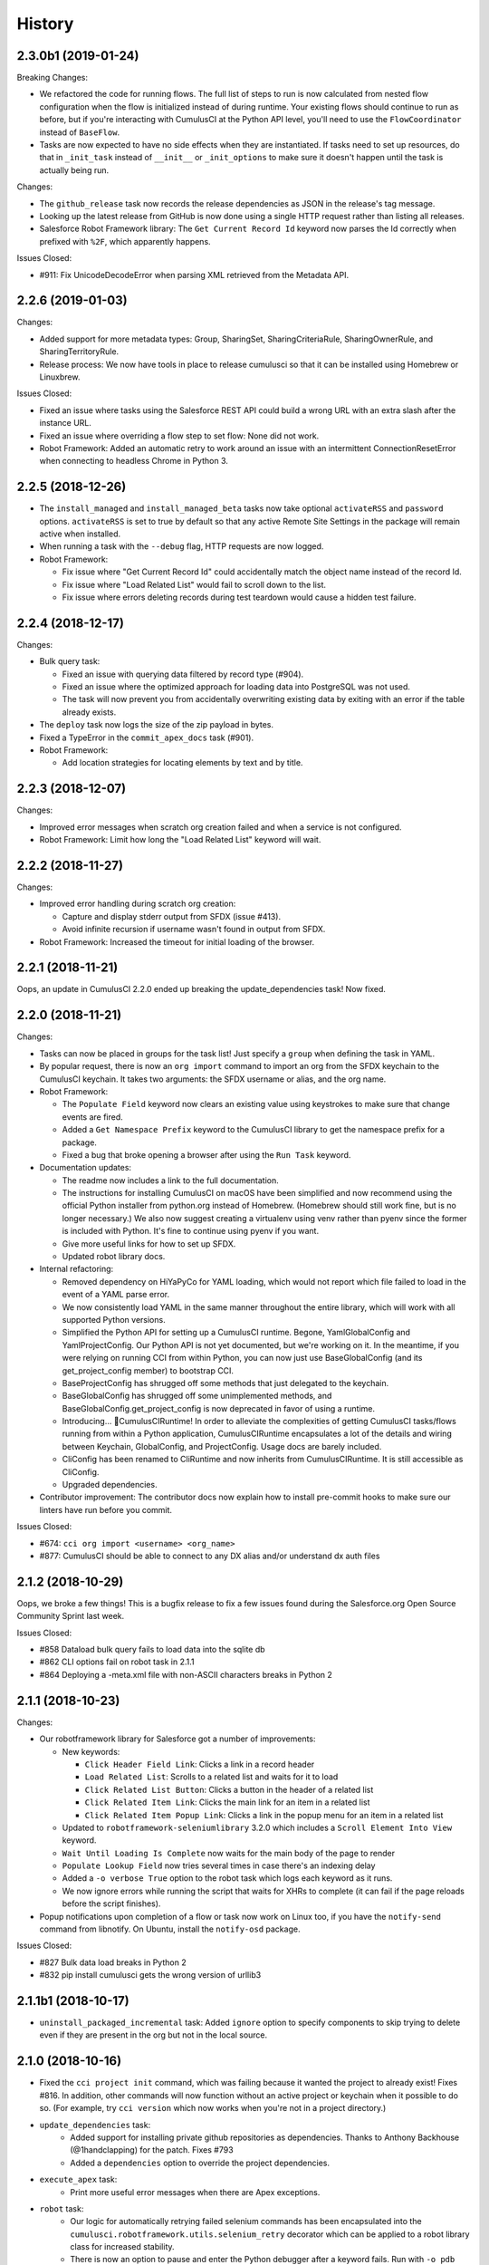 =======
History
=======

2.3.0b1 (2019-01-24)
--------------------

Breaking Changes:

* We refactored the code for running flows. The full list of steps to run is now calculated from nested flow configuration when the flow is initialized instead of during runtime. Your existing flows should continue to run as before, but if you're interacting with CumulusCI at the Python API level, you'll need to use the ``FlowCoordinator`` instead of ``BaseFlow``.
* Tasks are now expected to have no side effects when they are instantiated. If tasks need to set up resources, do that in ``_init_task`` instead of ``__init__`` or ``_init_options`` to make sure it doesn't happen until the task is actually being run.

Changes:

* The ``github_release`` task now records the release dependencies as JSON in the release's tag message.
* Looking up the latest release from GitHub is now done using a single HTTP request rather than listing all releases.
* Salesforce Robot Framework library: The ``Get Current Record Id`` keyword now parses the Id correctly when prefixed with ``%2F``, which apparently happens.

Issues Closed:

* #911: Fix UnicodeDecodeError when parsing XML retrieved from the Metadata API.

2.2.6 (2019-01-03)
------------------

Changes:

* Added support for more metadata types: Group, SharingSet, SharingCriteriaRule, SharingOwnerRule, and SharingTerritoryRule.
* Release process: We now have tools in place to release cumulusci so that it can be installed using Homebrew or Linuxbrew.

Issues Closed:

* Fixed an issue where tasks using the Salesforce REST API could build a wrong URL with an extra slash after the instance URL.
* Fixed an issue where overriding a flow step to set flow: None did not work.
* Robot Framework: Added an automatic retry to work around an issue with an intermittent ConnectionResetError when connecting to headless Chrome in Python 3.

2.2.5 (2018-12-26)
------------------

* The ``install_managed`` and ``install_managed_beta`` tasks now take optional ``activateRSS`` and ``password`` options. ``activateRSS`` is set to true by default so that any active Remote Site Settings in the package will remain active when installed.

* When running a task with the ``--debug`` flag, HTTP requests are now logged.

* Robot Framework:

  * Fix issue where "Get Current Record Id" could accidentally match the object name instead of the record Id.
  * Fix issue where "Load Related List" would fail to scroll down to the list.
  * Fix issue where errors deleting records during test teardown would cause a hidden test failure.


2.2.4 (2018-12-17)
------------------

Changes:

* Bulk query task:

  * Fixed an issue with querying data filtered by record type (#904).
  * Fixed an issue where the optimized approach for loading data into PostgreSQL was not used.
  * The task will now prevent you from accidentally overwriting existing data by exiting with an error if the table already exists.

* The ``deploy`` task now logs the size of the zip payload in bytes.

* Fixed a TypeError in the ``commit_apex_docs`` task (#901).

* Robot Framework:

  * Add location strategies for locating elements by text and by title.

2.2.3 (2018-12-07)
------------------

Changes:

* Improved error messages when scratch org creation failed and when a service is not configured.
* Robot Framework: Limit how long the "Load Related List" keyword will wait.

2.2.2 (2018-11-27)
------------------

Changes:

* Improved error handling during scratch org creation:

  * Capture and display stderr output from SFDX (issue #413).
  * Avoid infinite recursion if username wasn't found in output from SFDX.

* Robot Framework: Increased the timeout for initial loading of the browser.


2.2.1 (2018-11-21)
------------------

Oops, an update in CumulusCI 2.2.0 ended up breaking the update_dependencies task! Now fixed.

2.2.0 (2018-11-21)
------------------

Changes:

* Tasks can now be placed in groups for the task list! Just specify a ``group`` when defining the task in YAML.

* By popular request, there is now an ``org import`` command to import an org from the SFDX keychain to the CumulusCI keychain. It takes two arguments: the SFDX username or alias, and the org name.

* Robot Framework:

  * The ``Populate Field`` keyword now clears an existing value using keystrokes to make sure that change events are fired.
  * Added a ``Get Namespace Prefix`` keyword to the CumulusCI library to get the namespace prefix for a package.
  * Fixed a bug that broke opening a browser after using the ``Run Task`` keyword.

* Documentation updates:

  * The readme now includes a link to the full documentation.
  * The instructions for installing CumulusCI on macOS have been simplified and now recommend using the official Python installer from python.org instead of Homebrew. (Homebrew should still work fine, but is no longer necessary.) We also now suggest creating a virtualenv using venv rather than pyenv since the former is included with Python. It's fine to continue using pyenv if you want.
  * Give more useful links for how to set up SFDX.
  * Updated robot library docs.

* Internal refactoring:

  * Removed dependency on HiYaPyCo for YAML loading, which would not report which file failed to load in the event of a YAML parse error.
  * We now consistently load YAML in the same manner throughout the entire library, which will work with all supported Python versions.
  * Simplified the Python API for setting up a CumulusCI runtime. Begone, YamlGlobalConfig and YamlProjectConfig. Our Python API is not yet documented, but we're working on it. In the meantime, if you were relying on running CCI from within Python, you can now just use BaseGlobalConfig (and its get_project_config member) to bootstrap CCI.
  * BaseProjectConfig has shrugged off some methods that just delegated to the keychain.
  * BaseGlobalConfig has shrugged off some unimplemented methods, and BaseGlobalConfig.get_project_config is now deprecated in favor of using a runtime.
  * Introducing... 🥁CumulusCIRuntime! In order to alleviate the complexities of getting CumulusCI tasks/flows running from within a Python application, CumulusCIRuntime encapsulates a lot of the details and wiring between Keychain, GlobalConfig, and ProjectConfig. Usage docs are barely included.
  * CliConfig has been renamed to CliRuntime and now inherits from CumulusCIRuntime. It is still accessible as CliConfig.
  * Upgraded dependencies.

* Contributor improvement: The contributor docs now explain how to install pre-commit hooks to make sure our linters have run before you commit.

Issues Closed:

* #674: ``cci org import <username> <org_name>``
* #877: CumulusCI should be able to connect to any DX alias and/or understand dx auth files

2.1.2 (2018-10-29)
------------------

Oops, we broke a few things! This is a bugfix release to fix a few issues found during the Salesforce.org Open Source Community Sprint last week.

Issues Closed:

* #858 Dataload bulk query fails to load data into the sqlite db
* #862 CLI options fail on robot task in 2.1.1
* #864 Deploying a -meta.xml file with non-ASCII characters breaks in Python 2

2.1.1 (2018-10-23)
------------------

Changes:

* Our robotframework library for Salesforce got a number of improvements:

  * New keywords:

    * ``Click Header Field Link``: Clicks a link in a record header
    * ``Load Related List``: Scrolls to a related list and waits for it to load
    * ``Click Related List Button``: Clicks a button in the header of a related list
    * ``Click Related Item Link``: Clicks the main link for an item in a related list
    * ``Click Related Item Popup Link``: Clicks a link in the popup menu for an item in a related list

  * Updated to ``robotframework-seleniumlibrary`` 3.2.0 which includes a ``Scroll Element Into View`` keyword.
  * ``Wait Until Loading Is Complete`` now waits for the main body of the page to render
  * ``Populate Lookup Field`` now tries several times in case there's an indexing delay
  * Added a ``-o verbose True`` option to the robot task which logs each keyword as it runs.
  * We now ignore errors while running the script that waits for XHRs to complete
    (it can fail if the page reloads before the script finishes).

* Popup notifications upon completion of a flow or task now work on Linux too,
  if you have the ``notify-send`` command from libnotify.
  On Ubuntu, install the ``notify-osd`` package.

Issues Closed:

* #827 Bulk data load breaks in Python 2
* #832 pip install cumulusci gets the wrong version of urllib3

2.1.1b1 (2018-10-17)
--------------------

* ``uninstall_packaged_incremental`` task: Added ``ignore`` option to specify components to skip trying to delete even if they are present in the org but not in the local source.

2.1.0 (2018-10-16)
------------------

* Fixed the ``cci project init`` command, which was failing because it wanted
  the project to already exist! Fixes #816. In addition, other commands
  will now function without an active project or keychain when it possible
  to do so. (For example, try ``cci version`` which now works when you're
  not in a project directory.)
* ``update_dependencies`` task:
    * Added support for installing private github repositories as dependencies.
      Thanks to Anthony Backhouse (@1handclapping) for the patch. Fixes #793
    * Added a ``dependencies`` option to override the project dependencies.
* ``execute_apex`` task:
    * Print more useful error messages when there are Apex exceptions.
* ``robot`` task:
    * Our logic for automatically retrying failed selenium commands has been
      encapsulated into the ``cumulusci.robotframework.utils.selenium_retry``
      decorator which can be applied to a robot library class for increased
      stability.
    * There is now an option to pause and enter the Python debugger
      after a keyword fails. Run with ``-o pdb True``.
    * Revised keywords and locators to support the Winter '19 release of Salesforce
      and improve stability.
    * The ``Salesforce.robot`` file now includes the ``OperatingSystem`` and ``XML``
      libraries from Robot Framework by default. These libraries are helpful in
      building integration tests such as modifying and deploying a PageLayout
      to include a field needed in Suite Setup of an integration test.
* Revised installation instructions for Windows. Thanks Matthew Blanski (@Auchtor).
* Internal change: Use a thread-local variable instead of a global to track the current running task.

2.1.0b1 (2018-10-05)
--------------------

* It's happening! Hot on the heels of the last release, CumulusCI is making the jump to the modern era by adding **support for Python 3**! (Specifically, Python 3.6 and 3.7.) Don't worry, we'll also continue to support Python 2 for the time being. Because this is a bit more wide-reaching change than normal, we're releasing a beta first. To install the beta you'll need to explicitly request its version: ``pip install cumulusci==2.1.0b1``.
  If you already have CumulusCI, after the update it will continue to run under your Python 2 interpreter. If you want to switch to the Python 3 interpreter (which is not yet required), we recommend deleting
  your Python virtualenv and starting over with the instructions in the `tutorial <https://cumulusci.readthedocs.io/en/latest/tutorial.html>`_.  If you want to keep your Python 2-based virtualenv around just in case, follow those instructions but name the new virtualenv ``cci-py3`` instead of ``cci``.
* There are also some big changes to the **bulk data** tasks. Did you know CumulusCI has bulk data tasks? They are not configured by default, because we need to finish documenting them. But we'll list the changes in case someone is already relying on them:
  * Fixed connection resets by downloading an entire result file before processing.
  * Improved performance by processing batches in parallel, avoiding the SQLAlchemy ORM, storing inserted Ids in separate tables, and doing lookups using SQL joins rather than a separate query for each row.
  * If you're using a postgres database for local storage, performance gets even better by taking advantage of postgres' ``COPY`` command to load CSV directly.
  * Added a ``hardDelete`` option for bulk deletes.
  * Added a ``start_step`` option for bulk loads which can be used to resume loading after an error.
* The ``push_failure_report`` task will now by default hide failures that occurred due to the "Package Uninstalled" or "Salesforce Subscription Expired" errors, which are generally benign.
* Fixed the check for newer CumulusCI versions to work around an issue with old ``setuptools``.
* Contributor change: We switched CumulusCI's own tests to run using ``pytest``.
* Internal change: We switched to the ``cryptography`` library for handling keychain encryption.

2.0.13 (2018-10-02)
-------------------
* Happy Spooky October! It's unlucky release 2.0.13, with some scary-cool improvements. Just to show you how ramped up our RelEng team is now, this release had TWENTY THREE pull requests in 12 days! From all four of your friendly SFDO Release Engineering committers. Thanks so much for continuing to use CCI for all your Salesforce automation needs.
* NEW FLOW: ci_beta_dependencies installs the latest beta of project dependencies and run tests. Includes task error when running against non-scratch orgs.
* NEW TASK: ReportPushFailures pulls a list of Package Push Upgrade Request failures after a push attempt, including grouping by important factors.
* Issue a terminal "Bell" sound and attempt to display a macOS notification when a commandline task or flow completes.
* Cleaned up python exception and error handling across the board, so that we can provide you, the user, with only the most relevant information. Try using CCI without setting your CUMULUSCI_KEY and see a simplified error message.
* Fixed the utils for processing namespaces in package zip files to handle non-ASCII characters
* The CONTRIBUTING.rst docs and Makefile have been updated to show how we release updates of CCI.
* Skip beta releases when checking for a newer cumulusci version
* When using the strip_namespace option on deployments, we now log which files had changes made before deploying.
* Going Out: the SFDXDeploy and SFDXJsonPollingTasks have been removed, as they didn't work.
* Going Out: Use the safe_load() method when loading YAML instead of the naive load(). If you relied on executing code in your CCI YAML file parsing, that will no longer work.

2.0.12 (2018-09-20)
-------------------

* Fixed apexdoc URL
* Fixed `update_admin_profile` to set any existing record type defaults to false before setting new defaults.
* Fixed deployment of -meta.xml files containing non-ASCII characters.
* Updated the robot selector for "Click Modal Button" to work for modals opened by a Quick Action.

2.0.11 (2018-09-14)
-------------------

* `update_admin_profile` now uses xml parsing instead of string replacement for more targeted editing of Admin.profile to fix issues with deploying record types via dependencies
* Projects can declare a dependency on a minimum version of cumulusci by specifying `minimum_cumulusci_version` in cumulusci.yml

2.0.10 (2018-09-13)
-------------------

* `update_admin_profile` task now sets application and tab visibility and supports setting record type visibility and default via the new `record_types` task option
* Restructured exceptions to include two new parent exceptions useful in client implementations:

  * CumulusCIFailure: Used to signify a failure rather than an error, such as test or metadata deployment failures
  * CumulusCIUsageError: Use to signify a usage error such as accessing a task that does not exist

* `execute_anon` task now accepts either `apex` (string) or `path` (Apex in a local file) for the Apex to execute.  Also, the `managed` and `namespaced` options allow injecting namespace prefixes into the Apex to be executed.

* New flow `retrieve_scratch` can be used to retrieve declarative changes from a scratch org into the src/ directory

2.0.9 (2018-09-10)
------------------

* Make robot commands use new lightning URLs
* Remove unused filter_name arg from Go to Record Home robot keyword.
* Fix metadata map for Settings.

2.0.8 (2018-08-21)
------------------
* Flows that are executed from within another flow now support task-level control flow.
* We no longer support the undocumented ability for a Flow to provide its own class_path.
* Use the connected app details to set a client name on HTTP requests to Salesforce.

2.0.7 (2018-08-16)
------------------
* `cci service show` has been renamed `cci service info`!
* Update default API version in the base YAML to v43.0.
* Doc updates in the tutorial, thanks to @justindonnaruma!
* Significant refactor of the cli module, including a bunch of small usability and exception handling changes. See https://github.com/SFDO-Tooling/CumulusCI/pull/708 for details.
* Display the file name for error causing files in more cases.
* Strip packageVersions tags from aura/, components/, and pages/ metadata.
* Update PyYAML dependency.

2.0.6 (2018-08-07)
------------------
* In Robot tests that use the standard keyword for interacting with a lookup field, we now wait for all AJAX requests to complete before submitting.
* Add unit tests for large sections of the library.
* We now support Flow, DuplicateRule, and other new Metadata types thanks to @carlosvl.
* Fixed refreshing oauth token when deploying metadata to persistent orgs.

2.0.5 (2018-08-01)
------------------

* Fixes #695: Update InstallPackageZipBuilder to set activateRSS to unblock installs.

2.0.4 (2018-07-30)
------------------

* Fixes #611: Scratch org operations were failing on Windows
* Fixes #664: Scratch org aliases incorrectly included double quotes in the alias name

2.0.3 (2018-07-27)
------------------

* Added support for waiting on Aura HTTP Requests to complete after a browser action is performed in selenium from the Robot Salesforce Library: http://cumulusci.readthedocs.io/en/latest/robotframework.html#waiting-for-lightning-ui
* Github API client will now automatically retry on 502 errors
* Better error messages from parsing errors during package.xml generation which show the file causing the error

2.0.2 (2018-06-06)
------------------
* Bugfix: Update InstallPackageZipBuilder to use a recent api version to unblock installs.

2.0.1 (2018-06-06)
------------------
* Bugfix: Allow passing a connected app directly to OrgConfig.refresh_oauth_token.

2.0.0 (2018-06-01)
------------------

After over 19 months of development as alpha (40 version over 3 months) and beta (98 releases over 16 months) releases and over a year running production builds using CumulusCI, it's time to remove the "beta" label.

This marks the first production release of CumulusCI 2.x!

2.0.0-beta99 (2018-05-31)
-------------------------

* Ensure that github credentials are never shown in the log for github dependencies with unmanaged metadata

2.0.0-beta98 (2018-05-31)
-------------------------
**WARNING: This release introduces breaking changes to the syntax for flow definitions and to the default flows.  If you customized any of the default flows in your project or have defined custom flows, you will need to modify your cumulusci.yml file to work with this release.**

Changes default flows shipped with CumulusCI to a new syntax and structure taking advantage of the ability for flows to call other flows.  This allows flows to be modularized in ways that weren't possible when the original set of flows was designed.

* The **tasks:** section in cumulusci.yml for a flow is now renamed to **steps:**  A **FlowConfigError** will be raised if an old style flow definition is detected.  All existing flow customizations and custom flows need to be changed in the **cumulusci.yml** to avoid raising an exception.
* All default flows have been restructured.  Existing customizations of default flows likely need to be changed to adapt to the new structure.  In most cases, you will want to move your customizations to some of the new **config_*** or **deploy_*** instead of the main flows.
* **ci_beta_install** has been removed and replaced with **install_beta** and **uninstall_managed**  **install_beta** does not attempt to uninstall an existing version of the package.  If you need to uninstall the package first, use the **uninstall_managed** flow before running **install_beta**
* Added new **qa_org** flow to allow different configurations for dev vs QA orgs
* New modularized flows structure allows for easier and more reusable customization:

    * **dependencies** Runs the pre-package deployment dependency tasks **update_dependencies** and **deploy_pre**  This flow is called by almost all the main flows.
    * **config_*** flows provide a place to customize the package configuration for different environments.  These flows are called by the main flows after the package metadata is deployed or a managed version is installed.  Customizations to the config flows automatically apply to the main flows.

        * **config_apextest** Configure org for running apex tests
        * **config_dev** Configure org for dev use
        * **config_managed** Configure org with a managed package version installed
        * **config_packaging** Configure the packaging org
        * **config_qa** Configure org for QA use

    * **deploy_*** flows provide a place to customize how metadata deployments are done.  The deploy flows do more than just a simple deployment such as unscheduling scheduled jobs, rebuilding the package.xml, and incrementally deleting any stale metadata in the package from the org.

        * **deploy_unmanaged** Used to do a standard deployment of the unmanaged metadata
        * **deploy_packaging** Used to deploy to packaging.  Wraps the **create_managed_src** task around the deploy to inject metadata that can only be deployed to the packaging org
        * **deploy_unmanaged_ee** Used to deploy unmanaged metadata to an Enterprise Edition org using the **create_unmanaged_ee_src** task

* **github** dependencies can now point to a private Github repository.  All zip downloads from Github will pass the password (should be a personal access token) from the **github** service configured in the CumulusCI keychain.
* **GithubRelease**, **PushUpgradeRequest**, and **PackageUploadRequest** now track the release data as return values

2.0.0-beta97 (2018-05-31)
-------------------------
- Salesforce Connected App is now a CCI Service! Instead of using `cci org config_connected_app` you can use the familiar `cci service` commands.
- Better error handling when running commands without specifying a default org (thanks @topherlandry)
- Fix issue where scratch org password may become outdated
- Improve Robot test runner task to use the already configured CCI environment instead of trying to create a new one.
- Enable Robot testing in Headless Chrome on Heroku.
- Address Python3 print statement issues.
- Add LogLine task class to log statements and variables.
- Add PassOptionAsResult, PassOptionAsReturnValue to pass options around in Flows.
- Further extended the Flow runner subclass API.

2.0.0-beta96 (2018-05-18)
-------------------------

- Fixes for CumulusCI on Windows - CumulusCI 2 now supports Windows environments!
- Support skipping scratch org password creation by specifying `--no-password` to `cci org scratch`
- Add additional logging to PackageUpload

2.0.0-beta95 (2018-05-10)
-------------------------

- Add pytz to requirements

2.0.0-beta94 (2018-05-10)
-------------------------

- Support added for nested flows. Specify a flow instead of a task inside another flow in cumulusci.yml
- Add new task github_release_report to report info from GitHub release notes
- Add new flow dev_deploy for minimal deploy (tasks: unschedule_jobs, deploy)
- Enhance BaseFlow to be more easily subclassed/overridden/observed. Preserves task step number and adds several hook methods for subclasses (_pre_task, _post_task, _post_task_exception)
- Refactor github_release_notes task to use github3.py instead of calling the GitHub API directly. Includes these minor changes to functionality:
    - Cannot create release with this task (use github_create_release instead)
    - Merge existing release notes even when not publishing
- Fix issue that caused duplicate entries in the dependency tree
- Sort output of os.listdir in all occurrences. Guarantees ordered iteration over files on disk
- Validate CUMULUSCI_KEY value and raise more helpful exceptions if invalid

2.0.0-beta93 (2018-04-20)
-------------------------

- Fix issue in command task for Windows
- Support interactive in command task (thanks Chris Landry!)
- Search more pull requests (100 vs 30) when generating release notes
- Add options to Apex documentation generator task

2.0.0-beta92 (2018-04-04)
-------------------------

- Ignore OWNERS file in package.xml generation
- Pipe stderr in command tasks

2.0.0-beta91 (2018-04-03)
-------------------------

- Fix issue in ZIP functionality for Windows

2.0.0-beta90 (2018-03-26)
-------------------------

- Include missing scratch_def.json template file needed by cci project init

2.0.0-beta89 (2018-03-23)
-------------------------

- Improved cci project init
    - Prompt for extending a repository with HEDA and NPSP as selectable options
    - Use jinja2 templates included with cumulusci to create files
    - Include a default Robot test
- update_package_xml now ignores CODEOWNERS files used by Github
- Fixed an import error for click in cci

2.0.0-beta88 (2018-03-20)
-------------------------

* Fix issue in parsing version from tag name

2.0.0-beta87 (2018-03-15)
-------------------------

* Fix issue in getting latest version

2.0.0-beta86 (2018-03-13)
-------------------------

* Initial Integration with Robot Framework (see here for details: http://cumulusci.readthedocs.io/en/latest/robotframework.html)
* Add support for GlobalValueSetTranslation Metadata Type (thanks Christian Szandor Knapp!)
* Use Tooling API for PackageUploadRequest
* New doc "Why CumulusCI?"
* Add documentation for the skip option on GitHub dependencies

2.0.0-beta85 (2018-02-21)
-------------------------

* Support bigobject index element in .object
* Only run meta.xml file cleaning on classes/* and triggers/* directory
* Add docs on CumulusCI Flow
* Add reference to needing the Push API to run release_beta in tutorial doc

2.0.0-beta84 (2018-02-12)
-------------------------

* Add new Status 'Queued' to PackageUploadRequest check

2.0.0-beta83 (2018-02-08)
-------------------------

* Add a sleep in between successful PackageUploadRequest and querying for MetadataPackageVersion to address issue in Spring '18 packaging orgs.

2.0.0-beta82 (2018-02-02)
-------------------------

* Update salesforce-bulk package to version 2.0.0
* Fix issue in bulk load data task

2.0.0-beta81 (2018-01-18)
-------------------------

* Filter SObjects by record type in bulk data retrieve
* Fix issue in removing XML elements from file

2.0.0-beta80 (2018-01-08)
-------------------------

* The deploy tasks now automatically clean all meta.xml files in the deployed metadata of any namespace references by removing the <packageVersions> element and children.  This allows CumulusCI to fully manage the dependencies and avoids the need for new commits to change referenced versions in meta.xml files.
    * The default functionality can be disabled with the by setting `clean_meta_xml` to False
* Github dependencies can now point to a specific tag in the repository.  The tag is used to determine the version to install for the dependency if the repository has a namespace configured and will be used to determine which unpackaged metadata to deploy.

2.0.0-beta79 (2017-11-30)
-------------------------

* Fixes #540: Using a custom `prefix_beta` fails if releases with the same version but different prefix already exist in the repository.  Changed to use `tag_name` instead of `name` to check if the release already exists in Github.

2.0.0-beta78 (2017-11-22)
-------------------------

Resolving a few issues from beta77:

* A bug in BaseKeychain.create_scratch_org was causing the creation of ScratchOrgConfig's with a days value of None.  This caused issues with subsequent calls against the org.
* Fixed output from new logging in namespace injection
* Switch to using org_config.date_created to check if an org has been created
* Fix bug in recreation of an expired scratch org

2.0.0-beta77 (2017-11-22)
-------------------------

* New Salesforce DX tasks: `dx_convert_from`, `dx_convert_to`, `dx_pull`, and `dx_push`
* New flow for creating production releases (use with caution!): `release_production`
* Scratch org configs can now specify `days` as an option which defaults to 1.  The default for a scratch config can be overridden in `cci org scratch` with the `--days N` option
* `cci org remove` will now attempt to first delete a scratch org if one was already created
* `cci org scratch` will prevent you from overwritting a scratch config that has already created a scratch org (which would create an orphaned scratch org) and direct you to use `cci org remove` instead.
* `cci org list` now shows the duration days, elapsed days, and if an org is expired.
* `cci org info` now shows the expiration date for scratch orgs
* All `cci` commands that update an org config will now attept to automatically recreate an expired scratch org
* New namespace inject token strings are supported for injecting namespaces into Lightning Component references:

  * **%%%NAMESPACE_OR_C%%%***: Replaced with either 'your_namespace' (unmanaged = False) or 'c' (unmanaged = True)
  * **%%%NAMESPACED_ORG_OR_C%%%***: Replaced with either 'your_namespace' (namespaced_org = True) or 'c' (namespaced_org = False)
* Deleted all tasks and code related to `apextestsdb` since its functionality is now integrated into MetaCI and no longer used

2.0.0-beta76 (2017-11-14)
-------------------------

* Fix bug in namespace injection
* Add option to print org info as JSON

2.0.0-beta75 (2017-11-07)
-------------------------

* Fix syntax for github dependency with `--extend` option on `cci project init`

2.0.0-beta74 (2017-11-07)
-------------------------

* Default to Salesforce API version 41.0

2.0.0-beta73 (2017-11-07)
-------------------------

* Fix bug in creating the `dev_namespaced` scratch org config from `cci project init`

2.0.0-beta72 (2017-11-06)
-------------------------

* Fix bug in setting namespace from `cci project init`

2.0.0-beta71 (2017-11-06)
-------------------------

* Update docs, including tutorial for Windows (thanks Dave Boyce!)
* Add missing "purge on delete" option for BaseUninstallMetadata
* Fix crash when decoding certain strings from the Metadata API response
* Add support for featureParameter* metadata types (thanks Christian Szandor Knapp!)

2.0.0-beta70 (2017-10-30)
-------------------------

* Fix issue in zip file processing that was introduced in v2.0.0b69

2.0.0-beta69 (2017-10-27)
-------------------------

* cumulusci.core has been made compatible with Python 3!
* `cci project init` has been upgraded

  * Better prompt driven user experience with explanations of each prompt
  * `--extend <repo_url>` option to set up a recursive dependency on another CumulusCI project's Github repository
  * Creates `sfdx-project.json` if it doesn't already exist
  * Creates and populates the `orgs/` directory if it does not already exist.  The directory is populated with starter scratch org shape files for the 4 main scratch org configs in CumulusCI: `beta.json`, `dev.json`, `feature.json`, `release.json`

* Fix issue with namespace injection
* `push_*` tasks now accept `now` for the `start_time` option which will start the push upgrade now (technically 5 seconds from now but that's better than 5 minutes).

2.0.0-beta68 (2017-10-20)
-------------------------

* Configure `namespace_inject` for `deploy_post_managed`

2.0.0-beta67 (2017-10-20)
-------------------------

* Fix bug where auto-created scratch orgs weren't getting the `scratch` attribute set properly on their `ScratchOrgConfig` instance.


2.0.0-beta66 (2017-10-20)
-------------------------

* Configure `namespace_inject` for `deploy_post`
* Fix the `--debug` flag on `cci task run` and `cci flow run` to allow debugging of exceptions which are caught by the CLI such as MetadataApiError, MetadataComponentError, etc.

2.0.0-beta65 (2017-10-18)
-------------------------

Breaking Changes
================

* If you created custom tasks off of `DeployNamespaced` or `DeployNamespacedBundles`, you will need to switch to using `Deploy` and `DeployBundles`.  The recommended configuration for such custom tasks is represented below.  In flows that need to inject the actual namespace prefix, override the `unmanaged` option .. ::

    custom_deploy_task:
        class_path: cumulusci.tasks.salesforce.Deploy
        options:
            path: your/custom/metadata
            namespace_inject: $project_config.project__package__namespace
            unmanaged: False

Enhancements
============

* The `cci` CLI will now check for new versions and print output at the top of the log if a new version is available
* The `cci` keychain now automatically creates orgs for all named scratch org configs in the project.  The orgs are created with the same name as the config.  Out of the box, CumulusCI comes with 4 org configs: `dev`, `feature`, `beta`, and `release`.  You can add additional org configs per project using the `orgs` -> `scratch` section of the project's `cumulusci.yml`.  With this change, `cci org list` will always show at least 4 orgs for any project.  If an org already exists in the keychain, it is not touched and no scratch org config is auto-created for that config.  The goal is to eliminate the need to call `cci org scratch` in most cases and make it easier for new users to get up and running with scratch orgs and CumulusCI.
* `cci org remove <org_name>` is now available to remove orgs from the keychain
* Scratch orgs created by CumulusCI are now aliased using the naming format `ProjectName__org_name` so you can easily run sfdx commands against scratch orgs created by CumulusCI
* `cci org list` now shows more information including `scratch`, `config_name`, and `username`.  NOTE: config_name will only be populated for newly created scratch configs.  You can use `cci org scratch` to recreate the config in the keychain.
* The new flow `dev_org_namespaced` provides a base flow for deploying unmanaged metadata into a namespaced org such as a namespaced scratch org
* All tasks which previously supported `namespace_inject` now support a new option, `namespaced_org`.  This option is designed to handle use cases of namespaced orgs such as a namespaced scratch org.  In namespaced orgs, all unmanaged metadata gets the namespace prefix even if it is not included in the package.  You can now use the `namespaced_org` option along with the file content token `%%%NAMESPACED_ORG%%%` and the file name token `___NAMESPACED_ORG___` to inject the namespace when deploying to a namespaced org.  `namespaced_org` defaults to False to be backwards compatible with previous functionality.
* New task `push_list` supports easily pushing a list of OrgIds via the Push API from the CLI: `cci task run push_list -o file <file_path> -o version 1.2 --org packaging`


2.0.0-beta64 (2017-09-29)
-------------------------

* Show proper exit status for failed tests in heroku_ci.sh
* Handle BrowserTestFailure in CLI
* Fix issue that prevented auto-merging master to parent branch

2.0.0-beta63 (2017-09-26)
-------------------------

* Documentation has been updated!
* CumulusCI now supports auto detection of repository information from CI environments.  This release includes an implementation for Heroku CI

2.0.0-beta62 (2017-09-19)
-------------------------

* cci now supports both namespaced and non-namespaced scratch org configurations in the same project.  The default behavior changes slightly with this release.  Before, if the `sfdx-project.json` had a namespace configured, all scratch orgs created via `cci org scratch` would get the namespace.  With the new functionality, all orgs would by default not have the namespace.  You can configure individual org configs in your project's `cumulusci.yml` file by setting `namespace: True` under `orgs -> scratch -> <org_name>`

2.0.0-beta61 (2017-09-12)
-------------------------

* Fix bug that was causing a forced token refresh with `sfdx force:org:open` at the start of a flow or task run against a freshly created scratch org.
* Add support for Big Objects with `__b` suffix in `update_package_xml` and `update_package_xml_managed`
* Fix bug that caused release notes sections to not render if only h2 content found

2.0.0-beta60 (2017-09-06)
-------------------------

* Add support for Platform Events with `__e` suffix in `update_package_xml` and `update_package_xml_managed`

2.0.0-beta59 (2017-09-06)
-------------------------

* `YamlProjectConfig` can now accept an `additional_yaml` keyword argument on initialization.  This allows a 5th level of layering to the `cumulusci.yml` config.  This change is not wired up to the CLI yet but is available for application built on top of cumulusci to use.
* `cumulusci.core.flow` and `cumulusci.core.keychain` now have 100% test coverage

2.0.0-beta58 (2017-08-29)
-------------------------

* Fix import error in `github_release_notes` task introduced in beta57

2.0.0-beta57 (2017-08-28)
-------------------------

* Task options can now dynamically reference attributes from the project_config using the syntax `$project_config.attr_name`.  For example, `$project_config.repo_branch` will resolve to the current branch when the task options are initialized.
* New task `github_parent_to_children` uses new functionality in `MergeBranch` to support merging from a parent feature branch (ex. `feature/parent`) into all child branches (ex. `feature/parent__child`).
* `github_master_to_feature` task will now skip child branches if their corresponding parent branch exists
* `ci_feature` flow now runs `github_parent_to_children` at the end of the flow
* Github task classes were restructured but the `class_path` used in `cumulusci.yml` remains the same
* New test coverage for github tasks


2.0.0-beta56 (2017-08-07)
-------------------------

* Add stderr logging to scratch org info command

2.0.0-beta55 (2017-08-07)
-------------------------

* Fix API version issue in Apex test runner

2.0.0-beta54 (2017-08-04)
-------------------------

* Fix issue in parsing test failure details when org has objects that need to be recompiled.

2.0.0-beta53 (2017-08-04)
-------------------------

* Fix "cci org config_connected_app" for Windows
* Update tutorial for Windows usage
* Reverse pull request order for release notes

2.0.0-beta52 (2017-08-02)
-------------------------

* Release notes parsers now specified in cumulusci.yml

2.0.0-beta51 (2017-08-01)
-------------------------

* New task to commit ApexDoc output
* New test runner uses Tooling API to get limits data

2.0.0-beta50 (2017-07-18)
-------------------------

* Fix handling of boolean command line args

2.0.0-beta49 (2017-07-10)
-------------------------

* New task `batch_apex_wait` allows pausing until an Apex batch job completes.  More details at https://github.com/SFDO-Tooling/CumulusCI/pull/372
* SalesforceBrowserTest task now accepts `extra` argument for specifying extra command line arguments separate from the command itself
* Resolved #369: Scratch org tokens expiring after upgrade to SFDX beta

2.0.0-beta48 (2017-06-28)
-------------------------

* Upgraded to the Salesforce DX Beta (thanks to @Szandor72 for the contribution!)

  * NOTE: CumulusCI will no longer work with the sfdx pilot release after this version!
  * Replaced call to `force:org:describe` with `force:org:display`
  * Changed json response parsing to match beta format

* New SFDX wrapper tasks

  * `SFDXBaseTask`: Use for tasks that don't need org access
  * `SFDXOrgTask`: Use for sfdx tasks that need org access.  The task will refresh the cci keychain org's token and pass it to sfdx as the target org for the command
  * `SFDXJsonTask`: Use for building tasks that interact with sfdx via json responses
  * `SFDXJsonPollingTask`: Use for building tasks that wrap sfdx json responses including polling for task completion
  * `SFDXDeploy`: An example of using `SFDXJsonPollingTask` to wrap `force:mdapi:deploy`

* Fixed infinite loop if setting scratch org password fails

2.0.0-beta47 (2017-06-26)
-------------------------

* Fix typo in tasks.util

2.0.0-beta46 (2017-06-23)
-------------------------

* Fix bug in implementation of the `--no-prompt` flag when sentry is configured

2.0.0-beta45 (2017-06-23)
-------------------------

* The new `BaseSalesforceApiTask` class replaces `BaseSalesforceApiTask`, `BaseSalesforceBulkApiTask`, and `BaseSalesforceToolingApiTask` by combining them into a single task class with access to all 3 API's via `self.sf`, `self.tooling`, and `self.bulk` from inside a task instance.
* Added integration with sentry.io

  * Use `cci service connect sentry` to enable the sentry service
  * All task execution exceptions will be logged as error events in sentry
  * `cci task run` and `cci flow run` will now show you the url to the sentry event if one was registered and prompt to open in a browser.
  * `cci task run` and `cci flow run` now accept the `--no-prompt` option flag for running in non-interactive mode with the sentry service configured.  Use this if you want to log build errors in sentry but not have builds fail due to a hanging prompt.

* If a scratch org password has expired, it is now regenerated when calling `cci org info`
* New task `unschedule_apex` was added to unschedule background jobs and added to the start of the `dev_org` flow
* `update_meta_xml` task now uses the project's dependencies as the namespace/version to update in the meta.xml files
* The bulkdata mapping now properly supports Record Types
* Fixed a bug with BulkDataQuery where local references weren't getting properly set
* New CumulusCI Branch & Release Overview diagram presention is available at http://developer.salesforce.org/CumulusCI/diagram/process_overview.html  Use left/right arrow buttons on your keyboard to navigate through the presentation.
* CumulusCI is now being built by Heroku CI using the config in `app.json`


2.0.0-beta44 (2017-06-09)
-------------------------

* Fix issue in `update_dependencies` when a github dependency depends on another github dependency

2.0.0-beta43 (2017-06-09)
-------------------------

* Fix issue in `mrbelvedere_publish` where the new zip_url dependencies weren't being skipped

2.0.0-beta42 (2017-06-09)
-------------------------

* Move github dependency resolution logic into project_config.get_static_dependencies() for reuse in tasks other than UpdateDependencies
* Fixed the mrbelvedere_publish task when using github references
* Improved output from parsing github dependencies
* Fix issue in `BulkDataQuery` character encoding when value contains utf8 special characters

2.0.0-beta41 (2017-06-07)
-------------------------

* The `dependencies` section in cumulusci.yml now supports the `skip` option for Github dependencies which can be used to skip specific subfolders under `unpackaged/` in the target repository
* New task class BulkDataQuery reverses the BulkDataLoad and uses the mapping to build SOQL queries to capture the data in the mapping from the target org.  The data is written to a database that can then be used by BulkDataLoad to load into a different org.
* The Delete util task now uses the glob library so it can support paths with wildcards like src/*
* New tasks `meta_xml_api` and `meta_xml_dependencies` handle updating `*-meta.xml` files with api versions or underlying package versions.

2.0.0-beta40 (2017-06-03)
-------------------------

* More enhancements to `update_dependencies` including the ability to handle namespace injection, namespace stripping, and unmanaged versions of managed repositories.  See the new doc at http://cumulusci.readthedocs.io/en/latest/dependencies.html

2.0.0-beta39 (2017-06-02)
-------------------------

* Fix new bug in `update_dependencies` which caused failure when running against an org that already has a required package installed

2.0.0-beta38 (2017-06-01)
-------------------------

* `update_dependencies` now properly handles references to a github repository that itself contains dependencies in its cumulusci.yml file
* `update_dependencies` now handles deploying unmanaged metadata from subfolders under unpackaged/pre of a referenced Github repository
* The `dependencies` section of `cumulusci.yml` now supports installing from a zip of metadata hosted at a url if you provide a `zip_url` and optionally a `subfolder`

2.0.0-beta37 (2017-06-01)
-------------------------

* `update_dependencies` now supports dynamically referencing other Github repositories configured with a cumulusci.yml file.  The referenced repository's cumulusci.yml is parsed and the dependencies are included.  Also, the Github API is used to find the latest release of the referenced repo if the cumulusci.yml has a namespace configured.  Welcome to dynamic package dependency management ;)
* `cci task run` now supports the option flags `--debug-before` and `--debug-after`
* Fix for JUnit output rendering in run_tests


2.0.0-beta36 (2017-05-19)
-------------------------

* Flows can now accept arguments in the CLI to override task options

  * `cci flow run install_beta -o install_managed_beta__version "1.0 (Beta 123)"`

* Flows can now accept arguments to in the CLI to skip tasks

  * `cci flow run ci_feature --skip run_tests_debug --skip deploy_post`

* Anonymous apex failures will now throw an exception and fail the build in `execute_anon`
* Fixes #322: local variable 'message' referenced before assignment

2.0.0-beta35 (2017-05-19)
-------------------------

* New task `execute_anon` is available to run anonymous apex and takes the extra task option `apex`

2.0.0-beta34 (2017-05-16)
-------------------------

* Fixes #317: ERROR: Invalid version specified

2.0.0-beta33 (2017-05-11)
-------------------------

* cci org connect and cci org scratch now accept the --default option flag to set the newly connected org as the default org for the repo
* cci org scratch now accepts a new option, --devhub <username>, which allows you to specify an alternate devhub username to use when creating the scratch org
* The SalesforceBrowserTest class now throws a BrowserTestFailure if the command returns an exit status of 1
* Scratch org creation no longer throws an exception if it fails to set a random password on the newly created org
* Push API task enhancements:

  * Push org lists (text files with one org ID per line) can now have comments and blank lines. The first word on the line is assumed to be the org ID and anything after that is ignored.
  * Fixes #294
  * Fixes #306
  * Fixes #208

2.0.0-beta32 (2017-05-04)
-------------------------

* Scratch orgs now get an auto-generated password which is available via `cci org info`
* Added metadata mapping for StandardValueSets to fix #310
* Throw nicer exceptions when scratch org interaction fails

2.0.0-beta31 (2017-04-12)
-------------------------

* Use UTC for all Salesforce API date/time fields
* Fix issue with listing metadata types
* Add generic polling method to BaseTask

2.0.0-beta30 (2017-04-04)
-------------------------

* New task list_metadata_types
* [push upgrades] Fix push request status Cancelled --> Canceled
* [push upgrades] Fix datetime namespace issues
* [pyinstaller] Import project-level modules with run-time hook

2.0.0-beta29 (2017-04-04)
-------------------------

* Report push status if start time is less than 1 minute in the future

2.0.0-beta28 (2017-03-30)
-------------------------

* Fix bug in Push API batch retry logic introduced in beta25

2.0.0-beta27 (2017-03-29)
-------------------------

* Skip org in push if statusCode is UKNOWN_EXCEPTION

2.0.0-beta26 (2017-03-29)
-------------------------

* Fixes #278: Push upgrade raises exception for DUPLICATE_VALUE statusCode

2.0.0-beta25 (2017-03-28)
-------------------------

* Fixes #277: Push API tasks now correctly handle errors in individual orgs in a batch when scheduling a push job

2.0.0-beta24 (2017-03-27)
-------------------------

* Fixes #231: Handle unicode in package.xml generation
* Fixes #239: Replace fix for windows path issues from beta23 with a better implementation
* Fixes #275: Properly pass purge_on_delete option value in uninstall_packaged_incremental

2.0.0-beta23 (2017-03-22)
-------------------------

* Fixes #239: Add local path to import path when looking up classes.  This should fix an error that appeared only in Windows

2.0.0-beta22 (2017-03-20)
-------------------------

* `github_release_notes` now supports the `link_pr` option to add links to the pull request where each line of content came from
* Fixes #266: `update_dependencies` now supports the `purge_on_delete` option to allow running against production orgs
* Fixes #267: package.xml generation now skips RecordType when rendering in delete mode

2.0.0-beta21 (2017-03-17)
-------------------------

* Fix parsing of OrgId from the access token using the new sfdx CLI

2.0.0-beta20 (2017-03-17)
-------------------------

* Switch to using the `sfdx` CLI for interacting with scratch orgs.  If you use `cci` with scratch orgs, this release will no longer work with the `heroku force:*` commands from the prior Salesforce DX release.
* Upgrades to release notes generator
  * Content is now grouped by subheading under each heading
  * Better error message is thrown if a lightweight tag is found when an annotated tag is needed

2.0.0-beta19 (2017-03-15)
-------------------------

* Fixes #261: cci org info should refresh token first

2.0.0-beta18 (2017-03-14)
-------------------------

* Skip deleting Scontrols in incremental delete
* Escape package name when generating package.xml

2.0.0-beta17 (2017-03-14)
-------------------------

* OrgConfig and subclasses now support self.username to get the username
* Flows no longer have access to task instance attributes for subsequent task options. Instead, custom task classes should set their task return_values member.
* Improve printing of org info when running tasks from a flow by only printing once at the start of flow.  All tasks have an optional self.flow attribute now that contains the flow instance if the task is being run from a flow.
* BaseTask now includes methods for handling retry logic.  Implemented in the InstallPackageVersion and RunApexTests
* New task `retrieve_unpackaged` can be used to retrieve metadata from a package.xml manifest
* Fixes #240 - CumulusCI should now properly handle escaping special characters in xml where appropriate
* Fixes #245 - Show config values in task info
* Fixes #251 - ApiRetrieveUnpackaged _clean_package_xml() can't handle metadata with spaces in names
* Fixes #255 - ApiListMetadata does not list certain metadata types with default folder value

2.0.0-beta16 (2017-02-17)
-------------------------

* Allow batch size to be configured for push jobs with the `batch_size` job

2.0.0-beta15 (2017-02-15)
-------------------------

* Bug fix release for bug in `update_admin_profile` from the beta 14 release changes to the ApiRetrieveUnpackaged class

2.0.0-beta14 (2017-02-15)
-------------------------

* The new `RetrieveReportsAndDashboards` task class that can retrieve all reports and dashboards from a specified list of folders
* Documentation improvements contributed by @tet3
* Include userinfo in the OrgConfig, and print username and org id at the beginning of every task run.  Contribution by @cdcarter
* `project_local_dir` (e.g., `~/.cumulusci/NPSP-Extension-Template/`, home of the encrypted keychain and local override config) now rely on the project name configured in cumulusci.yml instead of the existence of a git remote named origin.  Contribution by @cdcarter

2.0.0-beta13 (2017-02-09)
-------------------------

* New services registration support added by community contribution from @cdcarter

  * Services and their schemas can now be defined in the cumulusci.yml file.  See https://github.com/SFDO-Tooling/CumulusCI/issues/224 for more details until docs are fully updated
  * `cci services list`
  * `cci services show github`
  * `cci services connect github`

* Improved error handling for metadata deployment failures:

  * Metadata deployments now throw more specific errors when appropriate: MetadataComponentFailure, ApexTestFailure, or MetadataApiError
  * Output for each component failure on a deploy now includes more information such as the column number of the error

* `release_beta` now ignores errors in the `github_release_notes` process by default

2.0.0-beta12 (2017-02-02)
-------------------------

* Throw better exceptions if there are failures creating or deleting scratch orgs

2.0.0-beta11 (2017-02-01)
-------------------------

* Fixes and new functionality for `update_package_xml_managed` task.

  * Added support for project -> package -> name_managed in the cumulusci.yml file to specify a different package name to use when deploying to the packaging org.
  * Fixed bug with install_class and uninstall_class handling

2.0.0-beta10 (2017-01-20)
-------------------------

* Completed removed CumulusCI 1 code from the repository and egg.  The egg should be 17MB smaller now.
* Removed `cumulusci.tasks.ant.AntTask`.  Please replace any usage with `cumulusci.tasks.command.Command` or `cumulusci.tasks.command.SalesforceCommand`
* Removed the `update_meta_xml` task for now since it was the only task relying on Ant.  A new and much better Python based implementation will be coming soon.

2.0.0-beta9 (2017-01-20)
------------------------

* A few upgrades to the Command task:

  * No longer strip left side whitespace from output to preserve indentation
  * New method `_process_output` can be overridden to change how output lines are processed
  * New method `_handle_returncode` can be overridden to change how exit status is handled

2.0.0-beta8 (2017-01-19)
------------------------

* Added new task classes util.DownloadZip, command.SalesforceCommand, and command.SalesforceBrowserTestCommand that can be mapped in individual projects to configure browser tests or other commands run against a Salesforce org.  The commands are automatically passed a refreshed `SF_ACCESS_TOKEN` and `SF_INSTANCE_URL` environment variables.
* Added new CLI commands `cci project connect_saucelabs` and `cci project show_saucelabs`
* Added `ci_install_beta` flow that uninstalls the previous managed version then installs the latest beta without running apex tests
* Added new method cumulusci.utils.download_extract_zip to download and extract a zip including re-rooting the zip to a subfolder.
* All Salesforce tasks now delete any tempdirs they create to prevent wasting disk space

2.0.0-beta7 (2017-01-17)
------------------------

* `run_tests_debug` now ignores all non-test methods including any method decorated with @testSetup

2.0.0-beta6 (2017-01-17)
------------------------

* Return full info when a component failure occurs on a Metadata API deployment.  Previously only the problem was shown without context like file name and line number making it difficult to figure out what caused the failure.
* `run_tests_debug` now ignores the @testSetup method when parsing debug logs.  Previously it would throw an error if tests used @testSetup

2.0.0-beta5 (2017-01-16)
------------------------

* Fixes for the `unmanaged_ee` flow to fix a bug where avialableFields elements were not properly being stripped from fieldsSets in .object files
* Fixes for `github_master_to_feature` where merge conflicts would throw exception rather than creating a pull request as expected

2.0.0-beta4 (2017-01-13)
------------------------

* Add `update_admin_profile` to all flows that deploy or install to a Salesforce org.  Note that this adjusted the task numbers in some flows so you should double check your project specific flow customizations.

2.0.0-beta3 (2017-01-13)
------------------------

* Remove `deploy_post_managed` task from the default `ci_master` flow.  Deploying the unpackaged/post content to the packaging org risks the spider accidentally including some of it in the package.  Projects that want to run `deploy_post_managed` against the packaging org can extend `ci_master` in their cumulusci.yml file to add it.

2.0.0-beta2 (2017-01-12)
------------------------

* Fix a bug in project_config.get_latest_version() with tags that don't match either the beta or release prefix.

2.0.0-beta1 (2017-01-12)
------------------------

* Move into the master branch!
* Changed primary CLI command to `cci` and left `cumulusci2` available for legacy support
* Changed all docs to use `cci` command in examples
* Peg push api tasks to api version 38.0 rather than project api version
* Added 2 new flows: `install_beta` and `install_prod` which install the latest managed version of the package with all dependencies but without running tests
* `release_beta` flow now runs `github_master_to_feature` at the end of the flow

2.0.0-alpha42 (2017-01-10)
--------------------------

* Metadata API calls now progressively wait longer between each status check to handle calls with long Pending times.  Each check also now outputs a line saying how long it will sleep before the next check.

2.0.0-alpha41 (2017-01-06)
--------------------------

* Fix bug in `uninstall_packaged_incremental` where the task would error out if no metadata was found to delete

2.0.0-alpha40 (2017-01-06)
--------------------------

* `uninstall_packaged_incremental` task now skips the deploy step if now metadata was found to be deleted

2.0.0-alpha39 (2017-01-06)
--------------------------

* Two new task classes exist for loading and deleting data via Bulk API.  Note that there are no default task mappings for these classes as the mappings should be project specific.  Define your own mappings in your project's cumulusci.yml file to use them.

  * **cumulusci.tasks.bulkdata.LoadData**: Loads relational data from a sqlite database into Salesforce objects using a yaml file for mapping
  * **cumulusci.tasks.bulkdata.DeleteData**: Deletes all records from specified objects in order of object list

* Added support for customPermissions
* Added new Command task that can be used to call arbitrary commands with configurable environment variables

2.0.0-alpha38 (2016-12-28)
--------------------------

* Scratch orgs now cache the org info locally during flow execution to prevent multiple calls out to the Heroku CLI that are unnecessary
* Scratch org calls now properly capture and print both stdout and stderr in the case of an exception in calls to Heroku CLI
* `run_tests_debug` now deletes existing TraceFlag objects in addition to DebugLevels
* Fix bug in `push_all` and `push_sandbox`
* Push tasks now use timezone for start_date option

2.0.0-alpha37 (2016-12-20)
--------------------------

* `github_release_notes` now correctly handles the situation where a merge commit's date can be different than the PR's merged_at date in Github by comparing commit sha's

2.0.0-alpha36 (2016-12-20)
--------------------------

* `github_release` now works with an existing tag/ref and sleeps for 3 seconds after creating the tag to allow Github time to catch up

2.0.0-alpha35 (2016-12-20)
--------------------------

* Remove `draft` option from `github_release` since the Github API doesn't support querying draft releases

2.0.0-alpha34 (2016-12-20)
--------------------------

* Fix bug with `github_release` that was causing validation errors from Github

2.0.0-alpha33 (2016-12-20)
--------------------------

* `github_release_notes` now raises an exception in `publish` mode if the release doesn't exist instead of attempting to create it.  Use `github_release` to create the release first before calling `github_release_notes`
* Fix a bug with dynamic task option lookup in flows

2.0.0-alpha32 (2016-12-19)
--------------------------

* Move logger configuration out of core and into CLI so other implementations can provide their own logger configurations
* Added `retry_interval` and `retry_interval_add` options to `install_beta` to introduce a progressive delay between retry attempts when the package is unavailable

2.0.0-alpha30 (2016-12-13)
--------------------------

* **IMPORANT** This release changes the yaml structure for flows.  The new structure now looks like this::

    flows:
        flow_name:
            tasks:
                1:
                    task: deploy
                2:
                    task: run_tests

* See the new flow customization examples in the cookbook for examples of why this change was made and how to use it: http://cumulusci.readthedocs.io/en/latest/cookbook.html#custom-flows-via-yaml


2.0.0-alpha30 (2016-12-12)
--------------------------

* Bug fixes submitted by @ccarter:

  * `uninstall_post` was failing to substitute namespaces
  * new util method `findRename` to rename files with a token in their name

* Bug fix with Unicode handling in run_tests_debug

2.0.0-alpha29 (2016-12-12)
--------------------------

* Require docutils to supprot rst2ansi

2.0.0-alpha28 (2016-12-12)
--------------------------

* Modified tasks and flows to properly re-raise exceptions

2.0.0-alpha27 (2016-12-12)
--------------------------

* `cci` should now throw the direct exception rather than making it look like the exception came through click
* `cci task doc` command outputs RST format documentation of all tasks
* New doc with info on all tasks: http://cumulusci.readthedocs.io/en/latest/tasks.html

2.0.0-alpha26 (2016-12-09)
--------------------------

* Bug fix, missing import of re in core/config.py

2.0.0-alpha25 (2016-12-09)
--------------------------

* Fixed run_tests and run_tests_debug tasks to fail throwing an exception on test failure
* run_tests_debug now stores debug logs in a tempdir
* Have the CLI handle ApexTestException events with a nicer error rather than a full traceback which isn't helpful to determining the apex failure
* BaseMetadataApi will now throw MetadataApiError after a Failed status is set
* BaseFlow now throws the original exception rather than a more generic one that obscures the actual failure

2.0.0-alpha24 (2016-12-09)
--------------------------

* Bug fix release, flow_run in the CLI should accept debug argument and was throwing and error

2.0.0-alpha23 (2016-12-09)
--------------------------

* `cci org browser` now saves the org back to the keychain.  This fixes an issue with scratch orgs where a call to org browser on a scratch org that hasn't been created yet gets created but doesn't persist after the command

* `task run` and `flow run` now support the `--debug` flag which will drop you into the Python interactive debugger (pdb) at the point of the exception.

* Added Cookbook to the docs: http://cumulusci.readthedocs.io/en/latest/cookbook.html

* `flow run` with the `--delete-org` option flag and scratch orgs no longer fails the flow if the delete org call fails.

* Fixed the `deploy_post` task which has having errors with namespaced file names

* Fixed `update_admin_profile` to properly update the profile.  This involved fixing the utils `findReplace` and `findReplaceRegex`.

* Reworked exceptions structure and ensure that tasks throw an exception where approriate.

2.0.0-alpha22 (2016-12-02)
--------------------------

* Fix for bug in deploy_post when using the filename token to merge namespace into a filename

2.0.0-alpha21 (2016-12-01)
--------------------------

* Added support for global and project specific orgs, services, and connected app.  The global credentials will be used by default if they exist and individual projects an override them.

  * Orgs still default to creating in the project level but the `--global` flag can be used in the CLI to create an org

  * `config_connected_app` command now sets the connected app as global by default.  Use the '--project' flag to set as a project override

  * `connect_github`, `connect_mrbelvedere`, and `connect_apextestsdb` commands now set the service as global by default.  Use the '--project' flag to set as a project override

2.0.0-alpha20 (2016-11-29)
--------------------------

* Remove pdb from BaseFlow.__call__ (oops)

2.0.0-alpha19 (2016-11-29)
--------------------------

* Fix IOError issue with update_admin_profile when using the egg version
* Changed cci task_run and flow_run commands to no longer swallow unknown exceptions so a useful error message with traceback is shown
* Centralized loggers for BaseConfig, BaseTask, and BaseFlow under cumulusci.core.logger and changed logs to always write to a temp file available as self.log_file on any config, task, or flow subclass.

2.0.0-alpha18 (2016-11-17)
--------------------------

* New task `apextestsdb_upload` uploads json test data to an instance of ApexTestsDB
* Fixed bug in CLI when running tasks that don't require an org
* Include mappings for Community Template metadata types in package.xml generator

2.0.0-alpha17 (2016-11-15)
--------------------------

* Community contributions by @cdcarter

  * `query` task using the Bulk Data API
  * `--login-url` option on `cci org connect`

* Salesforce DX wrapper

  * NOTE: Requires developer preview access to Salesforce DX
  * `cci org scratch <config_name> <org_name>` creates a wrapper for a scratch org in your keychain
  * Tasks and Flows run against a scratch org will create the scratch org if needed
  * `cci org scratch_delete <org_name>` deletes a scratch org that was created by running a task or flow
  * `cci flow run` now supports the `--delete-org` option to delete a scratch org at the end of the flow
  * `BaseSalesforceDXTask` wraps the heroku force:* commands.  The `dx_push` task is provided as an example.

    * NOTE: Currently the command output is buffered and only outputs when the command completes.

* Integration with mrbelvedere

  * `mrbelvedere_publish` task publishes a beta or release tag to an existing package on mrbelvedere

* Flow changes

    * `ci_feature` now runs tests as part of the flow
    * New flow task configuration `ignore_failure` can be used to ignore a failure from a particular task in the flow

* CUMULUSCI_KEY is no longer required if using a keychain class with the encrypted attribute set to False such as the EnvironmentProjectKeychain
* Refactored OAuth token refresh to be more centralized and raise a proper exception if there is an issue
* The org keychain now correctly uses the instance url when appropriate
* Calls to runTestsAsynchronous in the Tooling API are now done via POST instead of GET

2.0.0-alpha16 (2016-11-3)
-------------------------

* Fix bug in SOAP calls to MDAPI with newer versions of the requests library
* This version was used to record the demo screencast: https://asciinema.org/a/91555

2.0.0-alpha15 (2016-11-3)
-------------------------

* Fix CLI bug in new exception handling logic

2.0.0-alpha14 (2016-11-3)
-------------------------

* Fix version number
* Fix bug in BaseSalesforceBulkApiTask (thanks @cdcarter)

2.0.0-alpha13 (2016-11-3)
-------------------------

* Nicer log output from tasks and flows using `coloredlogs`
* Added handling for packed git references in the file .git/packed-refs
* Docs now available at http://cumulusci.readthedocs.io
* Tasks and Flows run through the CLI now show a more simple message if an exception is thrown

2.0.0-alpha12 (2016-11-2)
-------------------------

* Automatic detection of latest production and beta release via Github Releases

  * project_config.get_latest_release() added to query Github Releases to find the latest production or beta release version
  * InstallPackage now accepts the virtual versions 'latest' and 'latest_beta' as well as specific versions for the version option

* New flows:

  * ci_feature: Runs a full deployment of the unmanaged code for testing in a feature org
  * ci_master: Runs a full deployment of the managed version of the code into the packaging org
  * ci_beta: Installs the latest beta and runs all tests
  * ci_release: Installs the latest release and runs all tests
  * release_beta: Uploads a beta release of the metadata in the packaging org, creates a Github Release, and generates release notes

* Removed the hard coded slots in the keychain for github, mrbelvedere, and apextestsdb and replaced with a more generic concept of named keychain services.  keychain.get_service('name') retrieves a named service.  The CLI commands for setting github, mrbelvedere, and apextestsdb were modified to write the service configs to the new structure.

* Flow tasks can now access previous tasks' attributes in their options definitions.  The syntax is ^^task_name.attr1.attr2

* Flow output is now nicer showing the flow configuration and the active configuration for each task before execution

* New tasks

  * update_package_xml_managed: Create a new package.xml from the metadata in src/ with attributes only available when deploying to packaging org
  * run_tests: Runs matching apex tests in parallel and generate a JUnit report
  * run_tests_debug: Runs matching apex tests in parallel, generates JUnit report, captures debug logs, and parses debug logs for limits usage outputing results to test_results.json
  * run_tests_managed: Runs matching apex tests in parallel from the package's namespace and generate a JUnit report


2.0.0-alpha11 (2016-10-31)
--------------------------

* project_config.repo_root is now added to the python syspath, thanks @cdcarter for the contribution
* Tasks for the new Package Upload API

  * upload_beta: Uploads a beta release of the metadata currently in the packaging org
  * upload_production: Uploads a production release of the metadata currently in the packaging org

* Dependency management for managed packages:

  * update_dependencies: Task that ensures the target org has all dependencies installed at the correct version
  * Dependencies are configured using the dependencies: heading in cumulusci.yml under the project: section

* Integrated salesforce-bulk and created BaseSalesforceBulkApiTask for building bulk data tasks

* Added `cci version` command to print out current package version, thanks @cdcarter for the contribution


2.0.0-alpha10 (2016-10-28)
--------------------------

* More pure Python tasks to replace ant targets:

  * create_ee_src
  * retrieve_packaged
  * retrieve_src
  * revert_ee_src
  * uninstall_packaged_incremental
  * update_admin_profile

* New flow:

  * unmanaged_ee: Deploys unmanaged code to an EE org

* New cumulusci.utils

  * CUMULUSCI_PATH: The absolute path to the root of CumulusCI
  * findReplaceRegex: Recursive regex based search/replace for files
  * zip_subfolder: Accepts a zipfile and path, returns a zipfile with path as root

* Fix bug where repo_name was not being properly handled if it origin ended in .git

2.0.0-alpha9 (2016-10-27)
-------------------------

* Switch to using `plaintable` for printing text tables in the following CLI commands:

  * cci org list
  * cci task list
  * cci task info
  * cci flow list

* Easier project set up: `cci project init` now prompts for all project values using the global default values
* More pure Python Metadata API tasks:

  * create_package
  * install_package
  * uninstall_managed
  * uninstall_packaged
  * uninstall_pre
  * uninstall_post
  * uninstall_post_managed

* New tasks to interact with the new PackageUploadRequest object in the Tooling API

  * upload_beta
  * upload_production

* Python task to replace deployUnpackagedPost ant target with support for replacing namespace prefix in filenames and file contents

  * deploy_post
  * deploy_post_managed

* Python tasks to replace createManagedSrc and revertManagedSrc ant targets

  * create_managed_src
  * revert_managed_src

2.0.0-alpha8 (2016-10-26)
-------------------------

* New tasks for push upgrading packages

  * push_all: Pushes a package version to all available subscriber orgs

    * ex: cci task run --org packaging -o version 1.1 push_all

  * push_qa: Pushes a package version to all org ids in the file push/orgs_qa.txt in the repo

    * ex: cci task run --org packaging -o version 1.1 push_qa

  * push_sandbox: Pushes a package version to all available sandbox subscriber orgs

    * ex: cci task run --org packaging -o version 1.1 push_sandbox

  * push_trial: Pushes a package version to all org ids in the file push/orgs_trial.txt in the repo

    * ex: cci task run --org packaging -o version 1.1 push_trial

  * Configurable push tasks in cumulusci.tasks.push.tasks:

    * SchedulePushOrgList: uses a file with one OrgID per line as the target list
    * SchedulePushOrgQuery: queries PackageSubscribers to select orgs for the target list

  * Additional push tasks can be built by subclassing cumulusci.tasks.push.tasks.BaseSalesforcePushTask


2.0.0-alpha7 (2016-10-25)
-------------------------

* New commands for connecting to other services

  * cci project connect_apextestsdb: Stores ApexTestDB auth configuration in the keychain for use by tasks that require ApexTestsDB access
  * cci project connect_github: Stores Github auth configuration in the keychain for use by tasks that require Github access
  * cci project connect_mrbelvedere: Stores mrbelvedere auth configuration in the keychain for use by tasks that require access to mrbelvedere
  * cci project show_apextestsdb: Shows the configured ApexTestsDB auth info
  * cci project show_github: Shows the configured Github auth info
  * cci project show_mrbelvedere: Shows the configured mrbelvedere auth info

* Github Tasks

  * The new BaseGithubTask wraps the github3.py API library to allow writing tasks targetting Github
  * The following new Github tasks are implemented on top of BaseGithubTask:

    * github_clone_tag: Clones one git tag to another via the Github API
    * github_master_to_feature: Merges the HEAD commit on master to all open feature branches via the Github API
    * github_release: Creates a Release via the Github API
    * github_release_notes: Generates release notes by parsing merged Github pull request bodies between two tags

* BaseTask now enforces required task_options raising TaskOptionError if required options are missing
* Restructured the project: heading in cumulusci.yml

2.0.0-alpha6 (2016-10-24)
-------------------------

* Moved the build and ci directories back to the root so 2.0 is backwards compatible with 1.0
* Allow override of keychain class via CUMULUSCI_KEYCHAIN_CLASS env var
* New keychain class cumulusci.core.keychain.EnvironmentProjectKeychain for storing org credentials as json in environment variables
* Tasks now support the salesforce_task option for requiring a Salesforce org
* The new BaseSalesforceToolingApi task wraps simple-salesforce for building tasks that interact with the Tooling API
* cumulusci org default <name>

  * Set a default org for tasks and flows
  * No longer require passing org name in task run and flow run
  * --unset option flag unsets current default
  * cumulusci org list shows a * next to the default org

* BaseAntTask split out into AntTask and SalesforceAntTask
* cumulusci.tasks.metadata.package.UpdatePackageXml:

  * Pure python based package.xml generation controlled by metadata_map.yml for mapping in new types
  * Wired into the update_package_xml task instead of the old ant target

* 130 unit tests and counting, and our test suite now exceeds 1 second!

2.0.0-alpha5 (2016-10-21)
-------------------------

* Update README

2.0.0-alpha4 (2016-10-21)
-------------------------

* Fix imports in tasks/ant.py

2.0.0-alpha3 (2016-10-21)
-------------------------

* Added yaml files to the MANIFEST.in for inclusion in the egg
* Fixed keychain import in cumulusci.yml

2.0.0-alpha2 (2016-10-21)
-------------------------

* Added additional python package requirements to setup.py for automatic installation of dependencies

2.0.0-alpha1 (2016-10-21)
-------------------------

* First release on PyPI.
